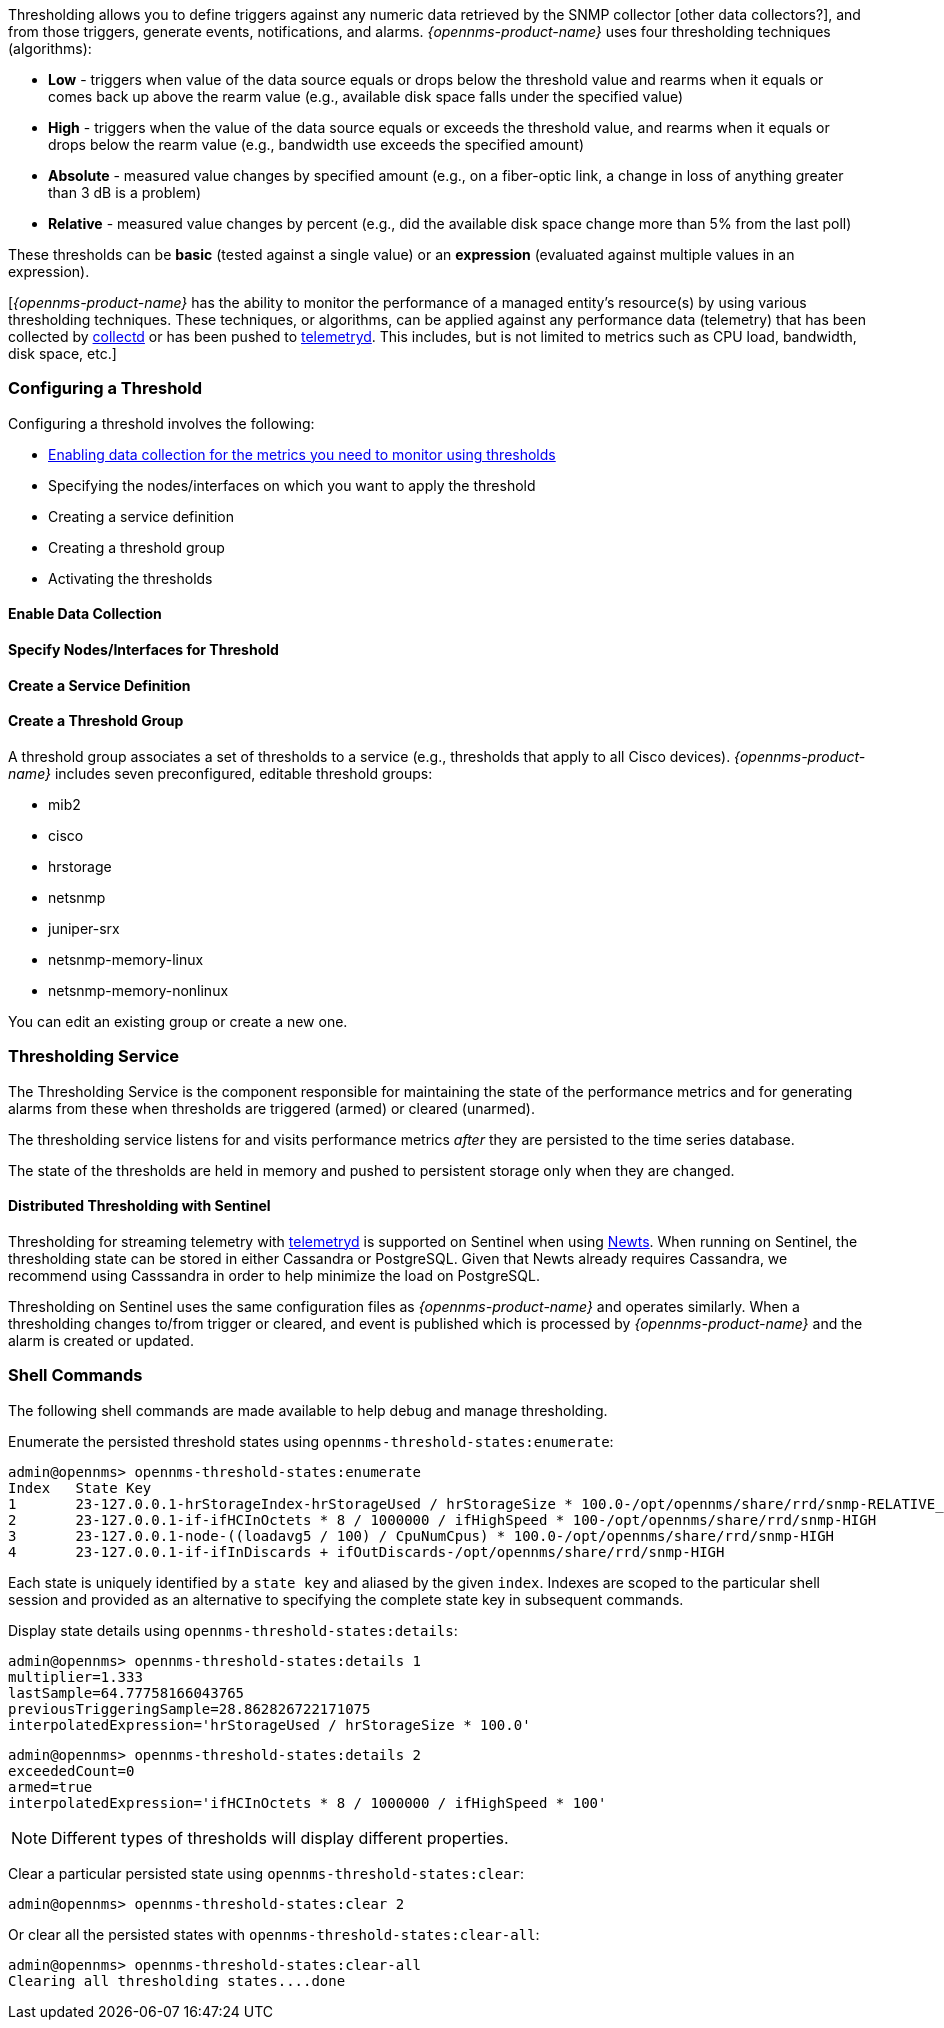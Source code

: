 
// Allow GitHub image rendering
:imagesdir: ../../../images

[[ga-threshd-introduction]]

Thresholding allows you to define triggers against any numeric data retrieved by the SNMP collector [other data collectors?], and from those triggers, generate events, notifications, and alarms. 
_{opennms-product-name}_ uses four thresholding techniques (algorithms):

* *Low* - triggers when value of the data source equals or drops below the threshold value and rearms when it equals or comes back up above the rearm value (e.g., available disk space falls under the specified value)
* *High* - triggers when the value of the data source equals or exceeds the threshold value, and rearms when it equals or drops below the rearm value (e.g., bandwidth use exceeds the specified amount)
* *Absolute* - measured value changes by specified amount (e.g., on a fiber-optic link, a change in loss of anything greater than 3 dB is a problem)
* *Relative* - measured value changes by percent (e.g., did the available disk space change more than 5% from the last poll)

These thresholds can be *basic* (tested against a single value) or an *expression* (evaluated against multiple values in an expression).

[_{opennms-product-name}_ has the ability to monitor the performance of a managed entity's resource(s) by using various thresholding techniques.
These techniques, or algorithms, can be applied against any performance data (telemetry) that has been collected by <<ga-performance-mgmt,collectd>> or has been pushed to <<ga-telemetryd, telemetryd>>.
This includes, but is not limited to metrics such as CPU load, bandwidth, disk space, etc.]

[[threshold-config]]
=== Configuring a Threshold

Configuring a threshold involves the following:

* <<data-enable, Enabling data collection for the metrics you need to monitor using thresholds>>
* Specifying the nodes/interfaces on which you want to apply the threshold
* Creating a service definition
* Creating a threshold group
* Activating the thresholds

[[data-enable]]
==== Enable Data Collection

[[threshold-pkg]]
==== Specify Nodes/Interfaces for Threshold

[[threshold-service]]
==== Create a Service Definition

[[threshold-group]]
==== Create a Threshold Group
A threshold group associates a set of thresholds to a service (e.g., thresholds that apply to all Cisco devices). _{opennms-product-name}_ includes seven preconfigured, editable threshold groups:

* mib2 
* cisco 
* hrstorage 
* netsnmp 
* juniper-srx 
* netsnmp-memory-linux 
* netsnmp-memory-nonlinux 

You can edit an existing group or create a new one. 



=== Thresholding Service

The Thresholding Service is the component responsible for maintaining the state of the performance metrics and for generating alarms from these when thresholds are triggered (armed) or cleared (unarmed).

The thresholding service listens for and visits performance metrics _after_ they are persisted to the time series database.

The state of the thresholds are held in memory and pushed to persistent storage only when they are changed.

==== Distributed Thresholding with Sentinel

Thresholding for streaming telemetry with <<ga-telemetryd, telemetryd>> is supported on Sentinel when using <<ga-opennms-operation-newts, Newts>>.
When running on Sentinel, the thresholding state can be stored in either Cassandra or PostgreSQL.
Given that Newts already requires Cassandra, we recommend using Casssandra in order to help minimize the load on PostgreSQL.

Thresholding on Sentinel uses the same configuration files as _{opennms-product-name}_ and operates similarly.
When a thresholding changes to/from trigger or cleared, and event is published which is processed by _{opennms-product-name}_ and the alarm is created or updated.

=== Shell Commands

The following shell commands are made available to help debug and manage thresholding.

Enumerate the persisted threshold states using `opennms-threshold-states:enumerate`:

[source]
----
admin@opennms> opennms-threshold-states:enumerate 
Index   State Key
1       23-127.0.0.1-hrStorageIndex-hrStorageUsed / hrStorageSize * 100.0-/opt/opennms/share/rrd/snmp-RELATIVE_CHANGE
2       23-127.0.0.1-if-ifHCInOctets * 8 / 1000000 / ifHighSpeed * 100-/opt/opennms/share/rrd/snmp-HIGH
3       23-127.0.0.1-node-((loadavg5 / 100) / CpuNumCpus) * 100.0-/opt/opennms/share/rrd/snmp-HIGH
4       23-127.0.0.1-if-ifInDiscards + ifOutDiscards-/opt/opennms/share/rrd/snmp-HIGH
----

Each state is uniquely identified by a `state key` and aliased by the given `index`.
Indexes are scoped to the particular shell session and provided as an alternative to specifying the complete state key in subsequent commands.

Display state details using `opennms-threshold-states:details`:

[source]
----
admin@opennms> opennms-threshold-states:details 1
multiplier=1.333
lastSample=64.77758166043765
previousTriggeringSample=28.862826722171075
interpolatedExpression='hrStorageUsed / hrStorageSize * 100.0'
----

[source]
----
admin@opennms> opennms-threshold-states:details 2
exceededCount=0
armed=true
interpolatedExpression='ifHCInOctets * 8 / 1000000 / ifHighSpeed * 100'
----

NOTE: Different types of thresholds will display different properties.

Clear a particular persisted state using `opennms-threshold-states:clear`:

[source]
----
admin@opennms> opennms-threshold-states:clear 2
----

Or clear all the persisted states with `opennms-threshold-states:clear-all`:

[source]
----
admin@opennms> opennms-threshold-states:clear-all 
Clearing all thresholding states....done
----
